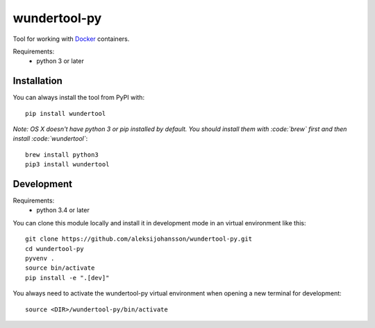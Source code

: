 wundertool-py
==============
Tool for working with `Docker <https://www.docker.com/>`_ containers.

Requirements:
  - python 3 or later

Installation
------------
You can always install the tool from PyPI with::

  pip install wundertool

*Note: OS X doesn't have python 3 or pip installed by default. You should install them with :code:`brew` first and then install :code:`wundertool`*::

  brew install python3
  pip3 install wundertool

Development
-----------
Requirements:
  - python 3.4 or later

You can clone this module locally and install it in development mode in an virtual environment like this::

  git clone https://github.com/aleksijohansson/wundertool-py.git
  cd wundertool-py
  pyvenv .
  source bin/activate
  pip install -e ".[dev]"

You always need to activate the wundertool-py virtual environment when opening a new terminal for development::

  source <DIR>/wundertool-py/bin/activate
